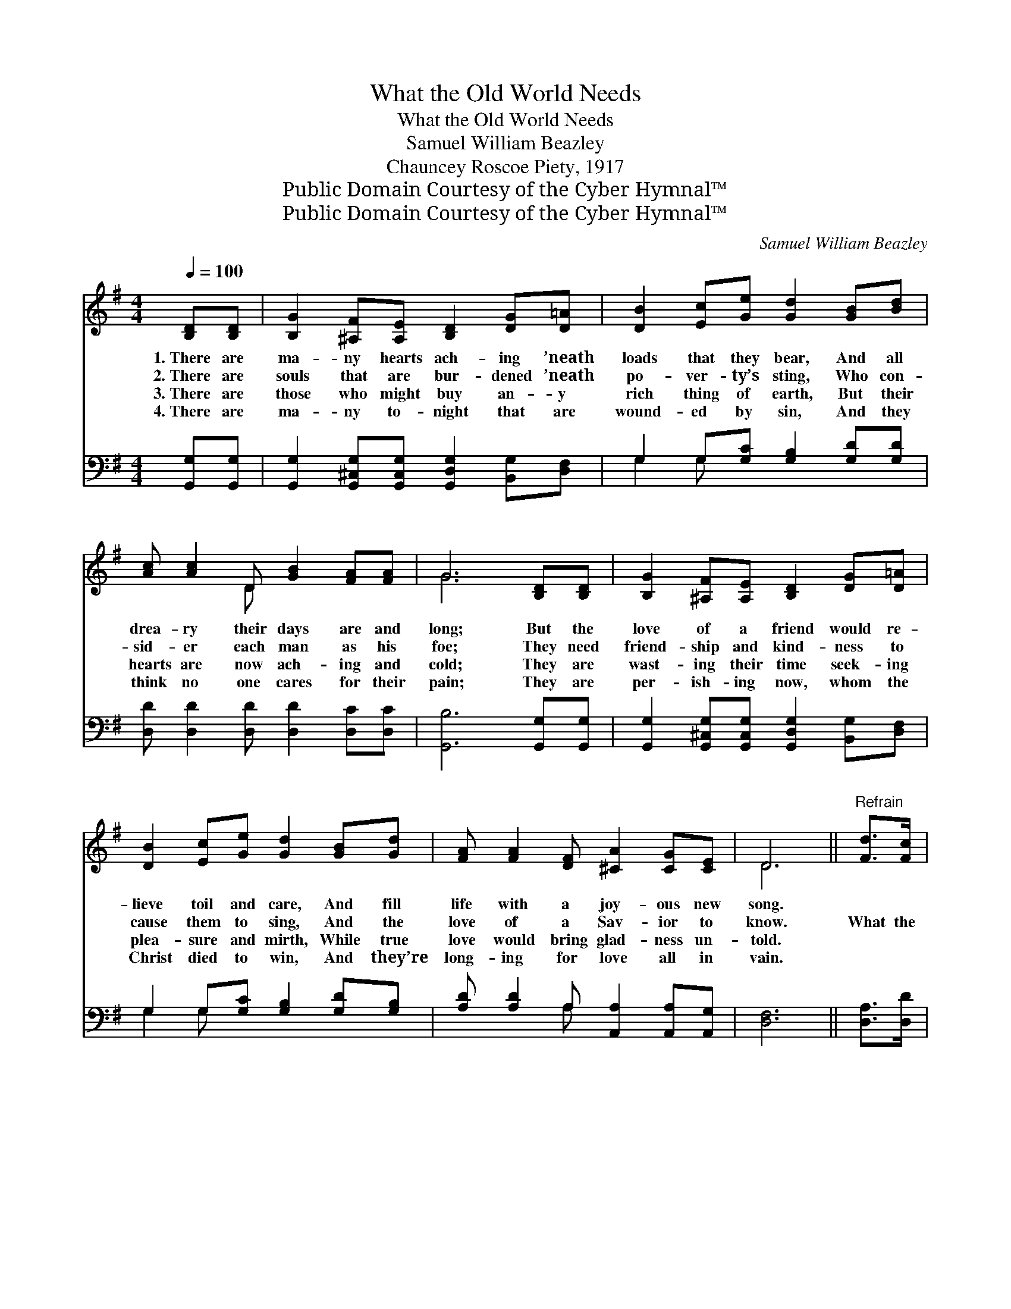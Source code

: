 X:1
T:What the Old World Needs
T:What the Old World Needs
T:Samuel William Beazley
T:Chauncey Roscoe Piety, 1917
T:Public Domain Courtesy of the Cyber Hymnal™
T:Public Domain Courtesy of the Cyber Hymnal™
C:Samuel William Beazley
Z:Public Domain
Z:Courtesy of the Cyber Hymnal™
%%score ( 1 2 ) ( 3 4 )
L:1/8
Q:1/4=100
M:4/4
K:G
V:1 treble 
V:2 treble 
V:3 bass 
V:4 bass 
V:1
 [B,D][B,D] | [B,G]2 [^A,F][A,E] [B,D]2 [DG][D=A] | [DB]2 [Ec][Ge] [Gd]2 [GB][Bd] | %3
w: 1.~There are|ma- ny hearts ach- ing ’neath|loads that they bear, And all|
w: 2.~There are|souls that are bur- dened ’neath|po- ver- ty’s sting, Who con-|
w: 3.~There are|those who might buy an- y|rich thing of earth, But their|
w: 4.~There are|ma- ny to- night that are|wound- ed by sin, And they|
 [Ac] [Ac]2 D [GB]2 [FA][FA] | G6 [B,D][B,D] | [B,G]2 [^A,F][A,E] [B,D]2 [DG][D=A] | %6
w: drea- ry their days are and|long; But the|love of a friend would re-|
w: sid- er each man as his|foe; They need|friend- ship and kind- ness to|
w: hearts are now ach- ing and|cold; They are|wast- ing their time seek- ing|
w: think no one cares for their|pain; They are|per- ish- ing now, whom the|
 [DB]2 [Ec][Ge] [Gd]2 [GB][Gd] | [FA] [FA]2 [DF] [^CA]2 [CG][CE] | D6 ||"^Refrain" [Fd]>[Fc] | %10
w: lieve toil and care, And fill|life with a joy- ous new|song.||
w: cause them to sing, And the|love of a Sav- ior to|know.|What the|
w: plea- sure and mirth, While true|love would bring glad- ness un-|told.||
w: Christ died to win, And they’re|long- ing for love all in|vain.||
 [GB] [GB]3 [DG]2 [Ge]2 | d6 [DB]>[DA] x2 | [EG] [CE]3 [EG]2 c2 | [DB]6 [DB][Dc] | %14
w: ||||
w: old world needs is|love, Like the|Christ brought from a-|bove, Love that|
w: ||||
w: ||||
 [Gd][Gd][Ge][GB] [Gd]2 [DG][DA] | [GB][GB][Gc]G [GB]2 [B,D]>[B,D] | ([CE] [Ec]3) [DB]2 [DA]2 | %17
w: |||
w: reach- es out, a- round, Where the|wea- ry ones are found; What the|world * needs is|
w: |||
w: |||
 [DG]6 |] %18
w: |
w: love.|
w: |
w: |
V:2
 x2 | x8 | x8 | x3 D x4 | G6 x2 | x8 | x8 | x8 | D6 || x2 | x8 | (G2 BA G2) x4 | x6 (E_E) | x8 | %14
 x8 | x3 G x4 | x8 | x6 |] %18
V:3
 [G,,G,][G,,G,] | [G,,G,]2 [G,,^C,G,][G,,C,G,] [G,,D,G,]2 [B,,G,][D,F,] | %2
w: ~ ~|~ ~ ~ ~ ~ ~|
 G,2 G,[G,C] [G,B,]2 [G,D][G,D] | [D,D] [D,D]2 [D,D] [D,D]2 [D,C][D,C] | [G,,B,]6 [G,,G,][G,,G,] | %5
w: ~ ~ ~ ~ ~ ~|~ ~ ~ ~ ~ ~|~ ~ ~|
 [G,,G,]2 [G,,^C,G,][G,,C,G,] [G,,D,G,]2 [B,,G,][D,F,] | G,2 G,[G,C] [G,B,]2 [G,D][G,B,] | %7
w: ~ ~ ~ ~ ~ ~|~ ~ ~ ~ ~ ~|
 [A,D] [A,D]2 A, [A,,A,]2 [A,,A,][A,,G,] | [D,F,]6 || [D,A,]>[D,D] | [G,D] [G,D]3 [G,B,]2 [G,C]2 | %11
w: ~ ~ ~ ~ ~ ~|~|~ ~|~ ~ ~ ~|
 B,2 [G,,G,]>[B,,G,] x6 | [C,G,] [C,G,]3 [C,C]2 [C,G,]2 | [G,,G,]2 [B,,G,][D,G,] G,2 G,[G,A,] | %14
w: ~ sweet love,|~ ~ ~ ~|~ ~ ~ from a- bove,|
 [G,B,][G,B,][G,C][G,D] [G,B,]2 [G,B,][G,C] | [G,D][G,D][G,E][G,_E] [G,D]2 [G,,G,]>[G,,G,] | %16
w: ||
 ([C,G,] [C,G,]3) [D,G,]2 [D,C]2 | [G,,B,]6 |] %18
w: ||
V:4
 x2 | x8 | G,2 G, x5 | x8 | x8 | x8 | G,2 G, x5 | x3 A, x4 | x6 || x2 | x8 | G,6 (DC) B,2 | x8 | %13
 x4 G,2 G, x | x8 | x8 | x8 | x6 |] %18

